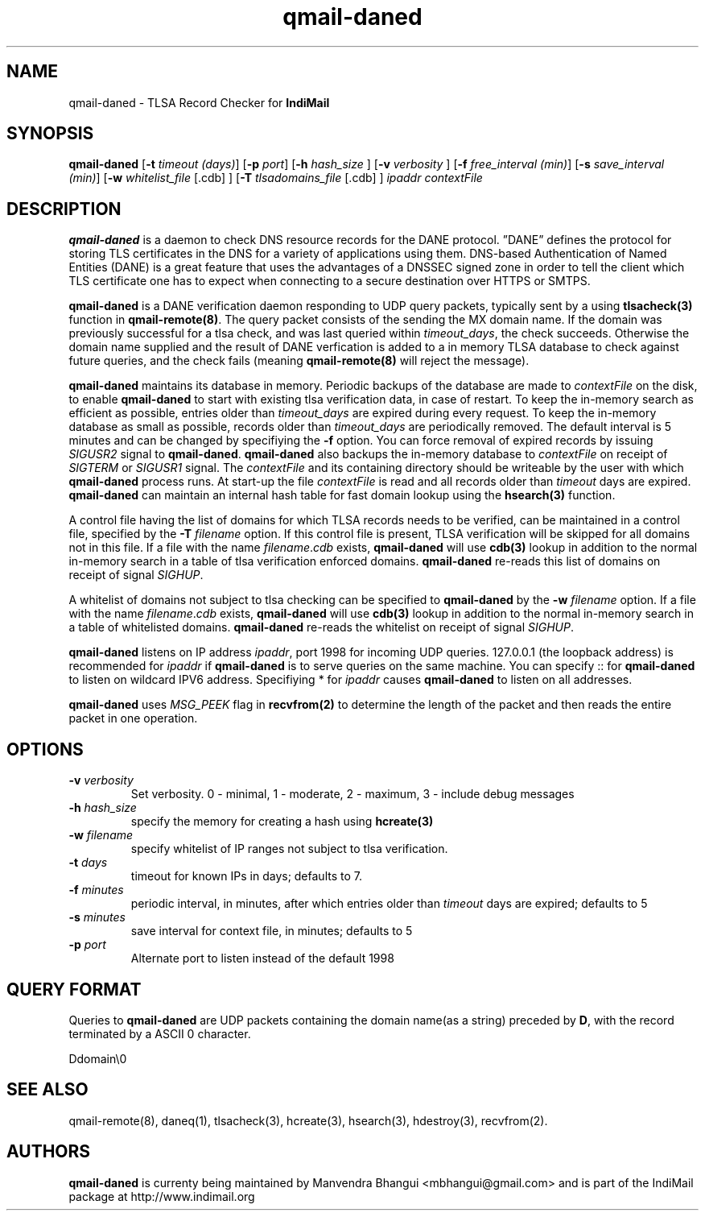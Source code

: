 .TH qmail-daned 8
.SH NAME
qmail-daned \- TLSA Record Checker for \fBIndiMail\fR
.SH SYNOPSIS
.B qmail-daned
[\c
.B \-t
.I timeout (days)\c
]\ [\c
.B \-p
.I port\c
]\ [\c
.B -h
.I hash_size
]\ [\c
.B -v
.I verbosity
]\ [\c
.B \-f
.I free_interval (min)\c
]\ [\c
.B \-s
.I save_interval (min)\c
]\ [\c
.B \-w
.IR whitelist_file
[.cdb]
]\ [\c
.B \-T
.IR tlsadomains_file
[.cdb]
]
.I ipaddr contextFile

.SH DESCRIPTION
\fBqmail-daned\fR is a daemon to check DNS resource records for the
DANE protocol. ”DANE” defines the protocol for storing TLS certificates
in the DNS for a variety of applications using them. DNS-based
Authentication of Named Entities (DANE) is a great feature that uses the
advantages of a DNSSEC signed zone in order to tell the client which TLS
certificate one has to expect when connecting to a secure destination
over HTTPS or SMTPS.

\fBqmail-daned\fR is a DANE verification daemon responding to UDP query
packets, typically sent by a using \fBtlsacheck(3)\fR function in
\fBqmail-remote(8)\fR. The query packet consists of the sending the MX
domain name. If the domain was previously successful for a tlsa check, and
was last queried within \fItimeout_days\fR, the check succeeds. Otherwise
the domain name supplied and the result of DANE verfication is added to a
in memory TLSA database to check against future queries, and the check
fails (meaning \fBqmail-remote(8)\fR will reject the message).

\fBqmail-daned\fR maintains its database in memory. Periodic backups of the
database are made to \fIcontextFile\fR on the disk, to enable
\fBqmail-daned\fR to start with existing tlsa verification data, in case of
restart. To keep the in-memory search as efficient as possible, entries
older than \fItimeout_days\fR are expired during every request. To keep
the in-memory database as small as possible, records older than
\fItimeout_days\fR are periodically removed. The default interval is 5
minutes and can be changed by specifiying the \fB-f\fR option.  You can
force removal of expired records by issuing \fISIGUSR2\fR signal to
\fBqmail-daned\fR.  \fBqmail-daned\fR also backups the in-memory database to
\fIcontextFile\fR on receipt of \fISIGTERM\fR or \fISIGUSR1\fR signal. The
\fIcontextFile\fR and its containing directory should be writeable by the
user with which \fBqmail-daned\fR process runs. At start-up the file
\fIcontextFile\fR is read and all records older than \fItimeout\fR days are
expired. \fBqmail-daned\fR can maintain an internal hash table for fast
domain lookup using the \fBhsearch(3)\fR function.

A control file having the list of domains for which TLSA records needs
to be verified, can be maintained in a control file, specified by the
\fB-T\fR \fIfilename\fR option. If this control file is present, TLSA
verification will be skipped for all domains not in this file. If a file
with the name \fIfilename\fR.\fIcdb\fR exists, \fBqmail-daned\fR will use
\fBcdb(3)\fR lookup in addition to the normal in-memory search in a table
of tlsa verification enforced domains. \fBqmail-daned\fR re-reads this list
of domains on receipt of signal \fISIGHUP\fR.

A whitelist of domains not subject to tlsa checking can be specified to
\fBqmail-daned\fR by the \fB-w\fR \fIfilename\fR option. If a file with the
name \fIfilename\fR.\fIcdb\fR exists, \fBqmail-daned\fR will use \fBcdb(3)\fR
lookup in addition to the normal in-memory search in a table of whitelisted
domains. \fBqmail-daned\fR re-reads the whitelist on receipt of signal
\fISIGHUP\fR.

\fBqmail-daned\fR listens on IP address \fIipaddr\fR, port 1998 for incoming
UDP queries. 127.0.0.1 (the loopback address) is recommended for
\fIipaddr\fR if \fBqmail-daned\fR is to serve queries on the same machine.
You can specify :: for \fBqmail-daned\fR to listen on wildcard IPV6 address.
Specifiying * for \fIipaddr\fR causes \fBqmail-daned\fR to listen on all
addresses.

\fBqmail-daned\fR uses \fIMSG_PEEK\fR flag in \fBrecvfrom(2)\fR to determine
the length of the packet and then reads the entire packet in one operation.

.SH OPTIONS
.TP
.B -v \fIverbosity
Set verbosity. 0 - minimal, 1 - moderate, 2 - maximum, 3 - include debug messages\fR

.TP
.B -h \fIhash_size
specify the memory for creating a hash using \fBhcreate(3)\fR

.TP
.B -w \fIfilename
specify whitelist of IP ranges not subject to tlsa verification.

.TP
.B -t \fIdays
timeout for known IPs in days; defaults to 7.

.TP
.B -f \fIminutes
periodic interval, in minutes, after which entries older than \fItimeout\fR days are expired; defaults to 5

.TP
.B -s \fIminutes
save interval for context file, in minutes; defaults to 5

.TP
.B -p \fIport
Alternate port to listen instead of the default 1998

.SH "QUERY FORMAT"
Queries to
\fBqmail-daned\fR are UDP packets containing the domain name(as a string) preceded by
.BR D ,
with the record terminated by a ASCII 0 character.

.EX
 Ddomain\\0
.EE

.SH "SEE ALSO"
qmail-remote(8), daneq(1), tlsacheck(3), hcreate(3), hsearch(3), hdestroy(3), recvfrom(2).

.SH AUTHORS
.B qmail-daned
is currenty being maintained by Manvendra Bhangui <mbhangui@gmail.com> and
is part of the IndiMail package at http://www.indimail.org
